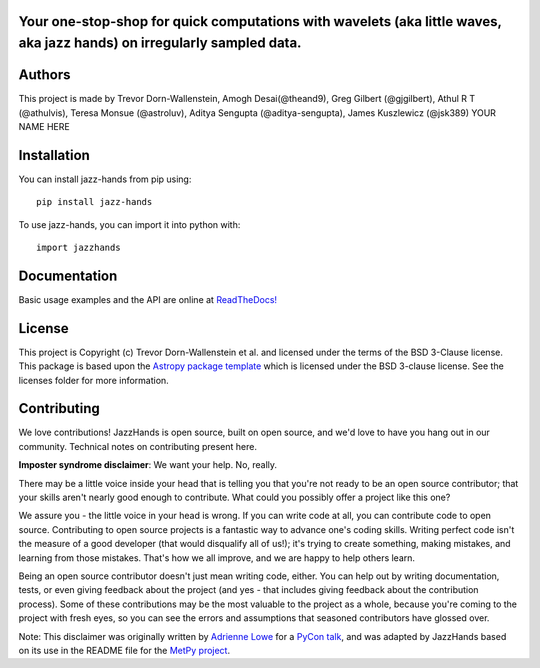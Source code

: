 Your one-stop-shop for quick computations with wavelets (aka little waves, aka jazz hands) on irregularly sampled data.
-----------------------------------------------------------------------------------------------------------------------

.. image:: http://img.shields.io/badge/powered%20by-AstroPy-orange.svg?style=flat
    :target: http://www.astropy.org
    :alt: Powered by Astropy Badge

.. image:: https://github.com/project-wavelets/JazzHands/workflows/Testing%20%F0%9F%A7%AA/badge.svg
    :target: https://github.com/project-wavelets/JazzHands/actions
    :alt: Testing 🧪

.. image:: https://codecov.io/gh/avivajpeyi/JazzHands/branch/testing/graph/badge.svg
  :target: https://codecov.io/gh/avivajpeyi/JazzHands

.. image:: https://readthedocs.org/projects/jazzhands/badge/?version=latest
  :target: https://jazzhands.readthedocs.io/en/latest/?badge=latest

.. image:: https://img.shields.io/pypi/v/jazz-hands
    :target: https://pypi.org/project/jazz-hands/
    :alt: PyPi release

.. image:: https://img.shields.io/pypi/dm/jazz-hands
    :target: https://img.shields.io/pypi/dm/jazz-hands
    :alt: Number of PyPI downloads

.. image:: https://img.shields.io/github/contributors/project-wavelets/jazzhands
    :target: https://github.com/project-wavelets/JazzHands/graphs/contributors
    :alt: Number of code contributers



Authors
-------

This project is made by Trevor Dorn-Wallenstein, Amogh Desai(@theand9), Greg Gilbert (@gjgilbert), Athul R T (@athulvis), Teresa Monsue (@astroluv), Aditya Sengupta (@aditya-sengupta), James Kuszlewicz (@jsk389) YOUR NAME HERE

Installation
------------

You can install jazz-hands from pip using::

    pip install jazz-hands

To use jazz-hands, you can import it into python with::

    import jazzhands


Documentation
-------------

Basic usage examples and the API are online at `ReadTheDocs! <https://jazzhands.readthedocs.io/en/latest/index.html>`_

License
-------

This project is Copyright (c) Trevor Dorn-Wallenstein et al. and licensed under
the terms of the BSD 3-Clause license. This package is based upon
the `Astropy package template <https://github.com/astropy/package-template>`_
which is licensed under the BSD 3-clause license. See the licenses folder for
more information.


Contributing
------------

We love contributions! JazzHands is open source,
built on open source, and we'd love to have you hang out in our community. Technical
notes on contributing present here.

**Imposter syndrome disclaimer**: We want your help. No, really.

There may be a little voice inside your head that is telling you that you're not
ready to be an open source contributor; that your skills aren't nearly good
enough to contribute. What could you possibly offer a project like this one?

We assure you - the little voice in your head is wrong. If you can write code at
all, you can contribute code to open source. Contributing to open source
projects is a fantastic way to advance one's coding skills. Writing perfect code
isn't the measure of a good developer (that would disqualify all of us!); it's
trying to create something, making mistakes, and learning from those
mistakes. That's how we all improve, and we are happy to help others learn.

Being an open source contributor doesn't just mean writing code, either. You can
help out by writing documentation, tests, or even giving feedback about the
project (and yes - that includes giving feedback about the contribution
process). Some of these contributions may be the most valuable to the project as
a whole, because you're coming to the project with fresh eyes, so you can see
the errors and assumptions that seasoned contributors have glossed over.

Note: This disclaimer was originally written by
`Adrienne Lowe <https://github.com/adriennefriend>`_ for a
`PyCon talk <https://www.youtube.com/watch?v=6Uj746j9Heo>`_, and was adapted by
JazzHands based on its use in the README file for the
`MetPy project <https://github.com/Unidata/MetPy>`_.
